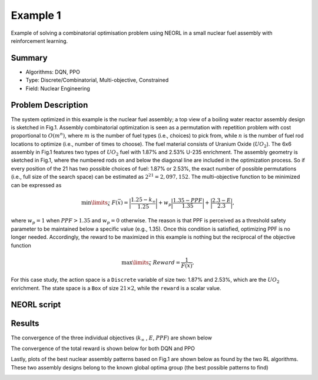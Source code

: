 .. _ex1:

Example 1
============

Example of solving a combinatorial optimisation problem using NEORL in a small nuclear fuel assembly with reinforcement learning.

Summary
--------------------

-  Algorithms: DQN, PPO
-  Type: Discrete/Combinatorial, Multi-objective, Constrained
-  Field: Nuclear Engineering
 

Problem Description
--------------------

The system optimized in this example is the nuclear fuel assembly; a top view of a boiling water reactor assembly design is sketched in Fig.1. Assembly combinatorial optimization is seen as a permutation with repetition problem with cost proportional to :math:`O(m^n)`, where :math:`m` is the number of fuel types (i.e., choices) to pick from, while :math:`n` is the number of fuel rod locations to optimize (i.e., number of times to choose). The fuel material consists of Uranium Oxide (:math:`UO_2`). The 6x6 assembly in Fig.1 features two types of :math:`UO_2` fuel with 1.87\% and 2.53\% U-235 enrichment. The assembly geometry is sketched in Fig.1, where the numbered rods on and below the diagonal line are included in the optimization process. So if every position of the 21 has two possible choices of fuel: 1.87\% or 2.53\%, the exact number of possible permutations (i.e., full size of the search space) can be estimated as :math:`2^{21}=2,097,152`. The multi-objective function to be minimized can be expressed as

.. math::

	\min \limits_{\vec{x}} \ F(\vec{x}) =  \bigg|\frac{1.25-k_\infty}{1.25}\bigg| + w_p \bigg|\frac{1.35-PPF}{1.35}\bigg| + \bigg|\frac{2.3 - E}{2.3}\bigg|,

where :math:`w_p= 1` when :math:`PPF > 1.35` and :math:`w_p= 0` otherwise. The reason is that PPF is perceived as a threshold safety parameter to be maintained below a specific value (e.g., 1.35). Once this condition is satisfied, optimizing PPF is no longer needed. Accordingly, the reward to be maximized in this example is nothing but the reciprocal of the objective function

.. math::

    \max \limits_{\vec{x}} \ Reward =  \frac{1}{F(\vec{x})},


For this case study, the action space is a ``Discrete`` variable of size two: 1.87\% and 2.53\%, which are the :math:`UO_2` enrichment. The state space is a ``Box`` of size :math:`21 \times 2`, while the ``reward`` is a scalar value.

.. _fig-ex1-geom:

.. image:: ../images/ex1-geom.png
   :scale: 30%
   :alt: alternate text
   :align: center


NEORL script
--------------------

Results
--------------------

.. _fig-ex1-objs:

The convergence of the three individual objectives (:math:`k_\infty` , :math:`E`, :math:`PPF`) are shown below

.. image:: ../images/ex1-objs.png
   :scale: 30%
   :alt: alternate text
   :align: center
  
The convergence of the total reward is shown below for both DQN and PPO
  
.. image:: ../images/ex1-rl.png
   :scale: 30%
   :alt: alternate text
   :align: center

Lastly, plots of the best nuclear assembly patterns based on Fig.1 are shown below as found by the two RL algorithms. These two assembly designs belong to the known global optima group (the best possible patterns to find) 

.. image:: ../images/ex1-sols.png
   :scale: 25%
   :alt: alternate text
   :align: center
   
   
